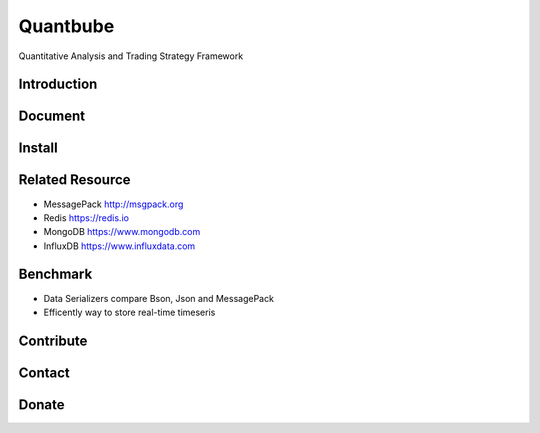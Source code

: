 Quantbube
=========

Quantitative Analysis and Trading Strategy Framework

|travis| |appveyor| |codecov| |health| |quality| |requirements| |versions| |pypi| |gitter|

Introduction
------------


Document
--------


Install
-------


Related Resource
----------------

- MessagePack http://msgpack.org
- Redis https://redis.io
- MongoDB https://www.mongodb.com
- InfluxDB https://www.influxdata.com


Benchmark
---------

- Data Serializers compare Bson, Json and MessagePack
- Efficently way to store real-time timeseris





Contribute
----------


Contact
-------



Donate
------


.. |travis| image:: https://travis-ci.org/nooperpudd/quantbube.svg
    :target: https://travis-ci.org/nooperpudd/quantbube
.. |appveyor| image:: https://ci.appveyor.com/api/projects/status/i0i9rw2uxjs22cf9?svg=true
    :target: https://ci.appveyor.com/project/nooperpudd/quantbube
.. |codecov| image:: https://codecov.io/gh/nooperpudd/quantbube/branch/master/graph/badge.svg
    :target: https://codecov.io/gh/nooperpudd/quantbube
.. |health| image:: https://landscape.io/github/nooperpudd/quantbube/master/landscape.svg?style=flat
    :target: https://landscape.io/github/nooperpudd/quantbube
    :alt: Code Health
.. |quality| image:: https://api.codacy.com/project/badge/Grade/9dab9945fb1344f4911d1cc43c3a5e78
    :target: https://www.codacy.com/app/nooperpudd/quantbube
.. |requirements| image:: https://requires.io/github/nooperpudd/quantbube/requirements.svg
    :target: https://requires.io/github/nooperpudd/quantbube/requirements
    :alt: Requirements Status
.. |gitter| image:: https://badges.gitter.im/quantbube/Lobby.svg
   :target: https://gitter.im/quantbube/Lobby
.. |versions| image:: https://img.shields.io/pypi/pyversions/quantbube.svg
    :target: https://pypi.python.org/pypi/quantbube
.. |pypi| image:: https://img.shields.io/pypi/v/quantbube.svg
    :target: https://pypi.python.org/pypi/quantbube


